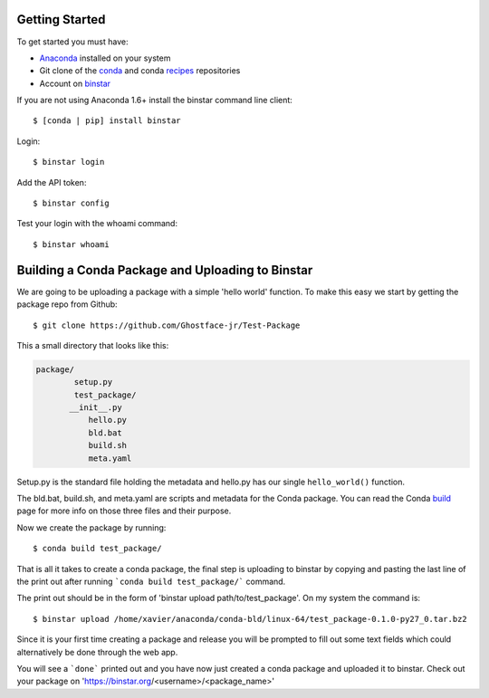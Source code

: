Getting Started
===============

To get started you must have: 

* Anaconda_ installed on your system 
* Git clone of the conda_ and conda recipes_ repositories
* Account on binstar_

.. _anaconda: http://docs.continuum.io/anaconda/install.html

.. _conda: https://github.com/continuumio/conda

.. _recipes: https://github.com/ContinuumIO/conda-recipes

.. _binstar: https://binstar.org/


If you are not using Anaconda 1.6+ install the binstar command line client::

	$ [conda | pip] install binstar

Login::

	$ binstar login

Add the API token::

	$ binstar config

Test your login with the whoami command::

	$ binstar whoami


Building a Conda Package and Uploading to Binstar
=================================================


We are going to be uploading a package with a simple 'hello world' function. To make this easy we start by getting the package repo from Github::

	$ git clone https://github.com/Ghostface-jr/Test-Package

This a small directory that looks like this:

.. code-block:: python

	package/
		setup.py
		test_package/
  	       __init__.py
		   hello.py
		   bld.bat
		   build.sh
		   meta.yaml

Setup.py is the standard file holding the metadata and hello.py has our single ``hello_world()`` function. 

The bld.bat, build.sh, and meta.yaml are scripts and metadata for the Conda package. You can read the Conda build_ page for more info on those three files and their purpose.

.. _build: http://docs.continuum.io/conda/build.html

Now we create the package by running::

	$ conda build test_package/


That is all it takes to create a conda package, the final step is uploading to binstar by copying and pasting the last line of the print out after running ```conda build test_package/``` command.

The print out should be in the form of 'binstar upload path/to/test_package'. On my system the command is::

	$ binstar upload /home/xavier/anaconda/conda-bld/linux-64/test_package-0.1.0-py27_0.tar.bz2

Since it is your first time creating a package and release you will be prompted to fill out some text fields which could alternatively be done through the web app.

You will see a ```done``` printed out and you have now just created a conda package and uploaded it to binstar. Check out your package on 'https://binstar.org/<username>/<package_name>'
